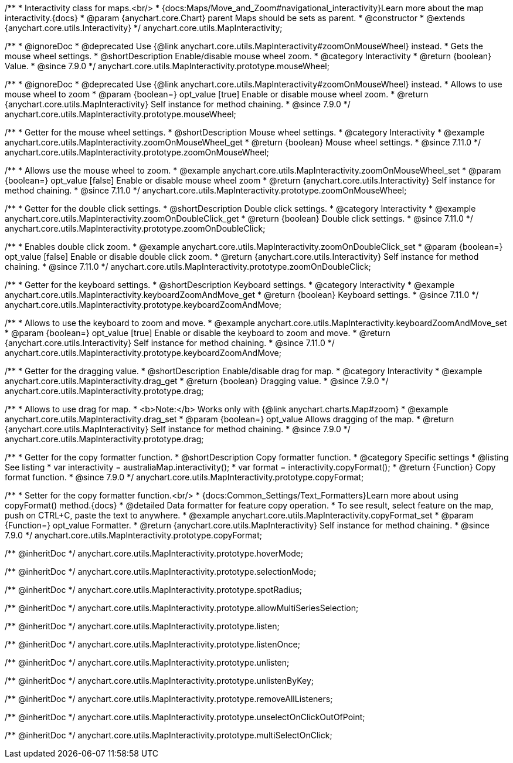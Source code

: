 /**
 * Interactivity class for maps.<br/>
 * {docs:Maps/Move_and_Zoom#navigational_interactivity}Learn more about the map interactivity.{docs}
 * @param {anychart.core.Chart} parent Maps should be sets as parent.
 * @constructor
 * @extends {anychart.core.utils.Interactivity}
 */
anychart.core.utils.MapInteractivity;


//----------------------------------------------------------------------------------------------------------------------
//
//  anychart.core.utils.MapInteractivity.prototype.mouseWheel
//
//----------------------------------------------------------------------------------------------------------------------

/**
 * @ignoreDoc
 * @deprecated Use {@link anychart.core.utils.MapInteractivity#zoomOnMouseWheel} instead.
 * Gets the mouse wheel settings.
 * @shortDescription Enable/disable mouse wheel zoom.
 * @category Interactivity
 * @return {boolean} Value.
 * @since 7.9.0
 */
anychart.core.utils.MapInteractivity.prototype.mouseWheel;

/**
 * @ignoreDoc
 * @deprecated Use {@link anychart.core.utils.MapInteractivity#zoomOnMouseWheel} instead.
 * Allows to use mouse wheel to zoom
 * @param {boolean=} opt_value [true] Enable or disable mouse wheel zoom.
 * @return {anychart.core.utils.MapInteractivity} Self instance for method chaining.
 * @since 7.9.0
 */
anychart.core.utils.MapInteractivity.prototype.mouseWheel;

//----------------------------------------------------------------------------------------------------------------------
//
//  anychart.core.utils.MapInteractivity.prototype.zoomOnMouseWheel
//
//----------------------------------------------------------------------------------------------------------------------

/**
 * Getter for the mouse wheel settings.
 * @shortDescription Mouse wheel settings.
 * @category Interactivity
 * @example anychart.core.utils.MapInteractivity.zoomOnMouseWheel_get
 * @return {boolean} Mouse wheel settings.
 * @since 7.11.0
 */
anychart.core.utils.MapInteractivity.prototype.zoomOnMouseWheel;

/**
 * Allows use the mouse wheel to zoom.
 * @example anychart.core.utils.MapInteractivity.zoomOnMouseWheel_set
 * @param {boolean=} opt_value [false] Enable or disable mouse wheel zoom
 * @return {anychart.core.utils.Interactivity} Self instance for method chaining.
 * @since 7.11.0
 */
anychart.core.utils.MapInteractivity.prototype.zoomOnMouseWheel;

//----------------------------------------------------------------------------------------------------------------------
//
//  anychart.core.utils.MapInteractivity.prototype.zoomOnDoubleClick
//
//----------------------------------------------------------------------------------------------------------------------

/**
 * Getter for the double click settings.
 * @shortDescription Double click settings.
 * @category Interactivity
 * @example anychart.core.utils.MapInteractivity.zoomOnDoubleClick_get
 * @return {boolean} Double click settings.
 * @since 7.11.0
 */
anychart.core.utils.MapInteractivity.prototype.zoomOnDoubleClick;

/**
 * Enables double click zoom.
 * @example anychart.core.utils.MapInteractivity.zoomOnDoubleClick_set
 * @param {boolean=} opt_value [false] Enable or disable double click zoom.
 * @return {anychart.core.utils.Interactivity} Self instance for method chaining.
 * @since 7.11.0
 */
anychart.core.utils.MapInteractivity.prototype.zoomOnDoubleClick;

//----------------------------------------------------------------------------------------------------------------------
//
//  anychart.core.utils.MapInteractivity.prototype.keyboardZoomAndMove
//
//----------------------------------------------------------------------------------------------------------------------

/**
 * Getter for the keyboard settings.
 * @shortDescription Keyboard settings.
 * @category Interactivity
 * @example anychart.core.utils.MapInteractivity.keyboardZoomAndMove_get
 * @return {boolean} Keyboard settings.
 * @since 7.11.0
 */
anychart.core.utils.MapInteractivity.prototype.keyboardZoomAndMove;

/**
 * Allows to use the keyboard to zoom and move.
 * @example anychart.core.utils.MapInteractivity.keyboardZoomAndMove_set
 * @param {boolean=} opt_value [true] Enable or disable the keyboard to zoom and move.
 * @return {anychart.core.utils.Interactivity} Self instance for method chaining.
 * @since 7.11.0
 */
anychart.core.utils.MapInteractivity.prototype.keyboardZoomAndMove;

//----------------------------------------------------------------------------------------------------------------------
//
//  anychart.core.utils.MapInteractivity.prototype.drag
//
//----------------------------------------------------------------------------------------------------------------------

/**
 * Getter for the dragging value.
 * @shortDescription Enable/disable drag for map.
 * @category Interactivity
 * @example anychart.core.utils.MapInteractivity.drag_get
 * @return {boolean} Dragging value.
 * @since 7.9.0
 */
anychart.core.utils.MapInteractivity.prototype.drag;

/**
 * Allows to use drag for map.
 * <b>Note:</b> Works only with {@link anychart.charts.Map#zoom}
 * @example anychart.core.utils.MapInteractivity.drag_set
 * @param {boolean=} opt_value Allows dragging of the map.
 * @return {anychart.core.utils.MapInteractivity} Self instance for method chaining.
 * @since 7.9.0
 */
anychart.core.utils.MapInteractivity.prototype.drag;


//----------------------------------------------------------------------------------------------------------------------
//
//  anychart.core.utils.MapInteractivity.prototype.copyFormat
//
//----------------------------------------------------------------------------------------------------------------------

/**
 * Getter for the copy formatter function.
 * @shortDescription Copy formatter function.
 * @category Specific settings
 * @listing See listing
 * var interactivity = australiaMap.interactivity();
 * var format = interactivity.copyFormat();
 * @return {Function} Copy format function.
 * @since 7.9.0
 */
anychart.core.utils.MapInteractivity.prototype.copyFormat;

/**
 * Setter for the copy formatter function.<br/>
 * {docs:Common_Settings/Text_Formatters}Learn more about using copyFormat() method.{docs}
 * @detailed Data formatter for feature copy operation.
 * To see result, select feature on the map, push on CTRL+C, paste the text to anywhere.
 * @example anychart.core.utils.MapInteractivity.copyFormat_set
 * @param {Function=} opt_value Formatter.
 * @return {anychart.core.utils.MapInteractivity} Self instance for method chaining.
 * @since 7.9.0
 */
anychart.core.utils.MapInteractivity.prototype.copyFormat;

/** @inheritDoc */
anychart.core.utils.MapInteractivity.prototype.hoverMode;

/** @inheritDoc */
anychart.core.utils.MapInteractivity.prototype.selectionMode;

/** @inheritDoc */
anychart.core.utils.MapInteractivity.prototype.spotRadius;

/** @inheritDoc */
anychart.core.utils.MapInteractivity.prototype.allowMultiSeriesSelection;

/** @inheritDoc */
anychart.core.utils.MapInteractivity.prototype.listen;

/** @inheritDoc */
anychart.core.utils.MapInteractivity.prototype.listenOnce;

/** @inheritDoc */
anychart.core.utils.MapInteractivity.prototype.unlisten;

/** @inheritDoc */
anychart.core.utils.MapInteractivity.prototype.unlistenByKey;

/** @inheritDoc */
anychart.core.utils.MapInteractivity.prototype.removeAllListeners;

/** @inheritDoc */
anychart.core.utils.MapInteractivity.prototype.unselectOnClickOutOfPoint;

/** @inheritDoc */
anychart.core.utils.MapInteractivity.prototype.multiSelectOnClick;

